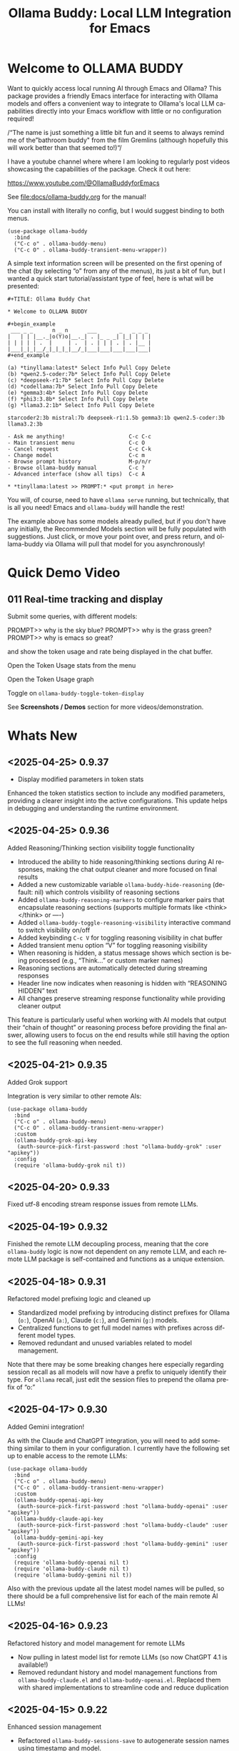 #+title: Ollama Buddy: Local LLM Integration for Emacs
#+author: James Dyer
#+email: captainflasmr@gmail.com
#+language: en
#+options: ':t toc:nil author:nil email:nil num:nil title:nil
#+todo: TODO DOING | DONE
#+startup: showall

#+attr_org: :width 300px
#+attr_html: :width 50%
[[file:img/ollama-buddy-youtube-banner.jpg]]

* Welcome to OLLAMA BUDDY

Want to quickly access local running AI through Emacs and Ollama? This package provides a friendly Emacs interface for interacting with Ollama models and offers a convenient way to integrate to Ollama's local LLM capabilities directly into your Emacs workflow with little or no configuration required!

/"The name is just something a little bit fun and it seems to always remind me of the "bathroom buddy" from the film Gremlins (although hopefully this will work better than that seemed to!)"/

I have a youtube channel where where I am looking to regularly post videos showcasing the capabilities of the package. Check it out here:

https://www.youtube.com/@OllamaBuddyforEmacs

See [[file:docs/ollama-buddy.org]] for the manual!

You can install with literally no config, but I would suggest binding to both menus.

  #+begin_src elisp
   (use-package ollama-buddy
     :bind
     ("C-c o" . ollama-buddy-menu)
     ("C-c O" . ollama-buddy-transient-menu-wrapper))
  #+end_src

A simple text information screen will be presented on the first opening of the chat (by selecting "o" from any of the menus), its just a bit of fun, but I wanted a quick start tutorial/assistant type of feel, here is what will be presented:

#+begin_src
,#+TITLE: Ollama Buddy Chat

,* Welcome to OLLAMA BUDDY

,#+begin_example
 ___ _ _      n _ n      ___       _   _ _ _
|   | | |__._|o(Y)o|__._| . |_ _ _| |_| | | |
| | | | | .  |     | .  | . | | | . | . |__ |
|___|_|_|__/_|_|_|_|__/_|___|___|___|___|___|
,#+end_example

(a) *tinyllama:latest* Select Info Pull Copy Delete
(b) *qwen2.5-coder:7b* Select Info Pull Copy Delete
(c) *deepseek-r1:7b* Select Info Pull Copy Delete
(d) *codellama:7b* Select Info Pull Copy Delete
(e) *gemma3:4b* Select Info Pull Copy Delete
(f) *phi3:3.8b* Select Info Pull Copy Delete
(g) *llama3.2:1b* Select Info Pull Copy Delete

starcoder2:3b mistral:7b deepseek-r1:1.5b gemma3:1b qwen2.5-coder:3b llama3.2:3b

- Ask me anything!                    C-c C-c
- Main transient menu                 C-c O
- Cancel request                      C-c C-k
- Change model                        C-c m
- Browse prompt history               M-p/n/r
- Browse ollama-buddy manual          C-c ?
- Advanced interface (show all tips)  C-c A

,* *tinyllama:latest >> PROMPT:* <put prompt in here>
#+end_src

You will, of course, need to have =ollama serve= running, but technically, that is all you need! Emacs and =ollama-buddy= will handle the rest!

The example above has some models already pulled, but if you don't have any initially, the Recommended Models section will be fully populated with suggestions. Just click, or move your point over, and press return, and ollama-buddy via Ollama will pull that model for you asynchronously!

* Quick Demo Video

** 011 Real-time tracking and display

Submit some queries, with different models:

PROMPT>> why is the sky blue?
PROMPT>> why is the grass green?
PROMPT>> why is emacs so great?

and show the token usage and rate being displayed in the chat buffer.

Open the Token Usage stats from the menu

Open the Token Usage graph

Toggle on =ollama-buddy-toggle-token-display=

#+attr_org: :width 300px
#+attr_html: :width 100%
[[file:img/ollama-buddy-screen-recording_011.gif]]

See *Screenshots / Demos* section for more videos/demonstration.

* Whats New

** <2025-04-25> *0.9.37*

- Display modified parameters in token stats

Enhanced the token statistics section to include any modified parameters, providing a clearer insight into the active configurations. This update helps in debugging and understanding the runtime environment.

** <2025-04-25> *0.9.36*

Added Reasoning/Thinking section visibility toggle functionality

- Introduced the ability to hide reasoning/thinking sections during AI responses, making the chat output cleaner and more focused on final results
- Added a new customizable variable =ollama-buddy-hide-reasoning= (default: nil) which controls visibility of reasoning sections
- Added =ollama-buddy-reasoning-markers= to configure marker pairs that encapsulate reasoning sections (supports multiple formats like <think></think> or ----)
- Added =ollama-buddy-toggle-reasoning-visibility= interactive command to switch visibility on/off
- Added keybinding =C-c V= for toggling reasoning visibility in chat buffer 
- Added transient menu option "V" for toggling reasoning visibility
- When reasoning is hidden, a status message shows which section is being processed (e.g., "Think..." or custom marker names)
- Reasoning sections are automatically detected during streaming responses
- Header line now indicates when reasoning is hidden with "REASONING HIDDEN" text
- All changes preserve streaming response functionality while providing cleaner output

This feature is particularly useful when working with AI models that output their "chain of thought" or reasoning process before providing the final answer, allowing users to focus on the end results while still having the option to see the full reasoning when needed.

** <2025-04-21> *0.9.35*

Added Grok support

Integration is very similar to other remote AIs:

#+begin_src elisp
(use-package ollama-buddy
  :bind
  ("C-c o" . ollama-buddy-menu)
  ("C-c O" . ollama-buddy-transient-menu-wrapper)
  :custom
  (ollama-buddy-grok-api-key
   (auth-source-pick-first-password :host "ollama-buddy-grok" :user "apikey"))
  :config
  (require 'ollama-buddy-grok nil t))
#+end_src


** <2025-04-20> *0.9.33*

Fixed utf-8 encoding stream response issues from remote LLMs.

** <2025-04-19> *0.9.32*

Finished the remote LLM decoupling process, meaning that the core =ollama-buddy= logic is now not dependent on any remote LLM, and each remote LLM package is self-contained and functions as a unique extension.

** <2025-04-18> *0.9.31*

Refactored model prefixing logic and cleaned up

- Standardized model prefixing by introducing distinct prefixes for Ollama (=o:=), OpenAI (=a:=), Claude (=c:=), and Gemini (=g:=) models.
- Centralized functions to get full model names with prefixes across different model types.
- Removed redundant and unused variables related to model management.

Note that there may be some breaking changes here especially regarding session recall as all models will now have a prefix to uniquely identify their type.  For =ollama= recall, just edit the session files to prepend the ollama prefix of "o:"

** <2025-04-17> *0.9.30*

Added Gemini integration!

As with the Claude and ChatGPT integration, you will need to add something similar to them in your configuration. I currently have the following set up to enable access to the remote LLMs:

#+begin_src elisp
(use-package ollama-buddy
  :bind
  ("C-c o" . ollama-buddy-menu)
  ("C-c O" . ollama-buddy-transient-menu-wrapper)
  :custom
  (ollama-buddy-openai-api-key
   (auth-source-pick-first-password :host "ollama-buddy-openai" :user "apikey"))
  (ollama-buddy-claude-api-key
   (auth-source-pick-first-password :host "ollama-buddy-claude" :user "apikey"))
  (ollama-buddy-gemini-api-key
   (auth-source-pick-first-password :host "ollama-buddy-gemini" :user "apikey"))
  :config
  (require 'ollama-buddy-openai nil t)
  (require 'ollama-buddy-claude nil t)
  (require 'ollama-buddy-gemini nil t))
#+end_src

Also with the previous update all the latest model names will be pulled, so there should be a full comprehensive list for each of the main remote AI LLMs!

** <2025-04-16> *0.9.23*

Refactored history and model management for remote LLMs

- Now pulling in latest model list for remote LLMs (so now ChatGPT 4.1 is available!)
- Removed redundant history and model management functions from =ollama-buddy-claude.el= and =ollama-buddy-openai.el=. Replaced them with shared implementations to streamline code and reduce duplication

** <2025-04-15> *0.9.22*

Enhanced session management

- Refactored =ollama-buddy-sessions-save= to autogenerate session names using timestamp and model.
- Improved session saving/loading by integrating org file handling.
- Updated mode line to display current session name dynamically.

Several improvements to session management, making it more intuitive and efficient for users. Here's a breakdown of the new functionality:

When saving a session, Ollama Buddy now creates a default name using the current timestamp and model name, users can still provide a custom name if desired.

An org file is now saved alongside the original elisp session file. This allows for better session recall as all interactions will be pulled back with the underlying session parameters still restored as before. There is an additional benefit in not only recalling precisely the session and any additional org interactions but also quickly saving to an org file for potential later inspection. Along with the improved autogenerated session name, this means it is much faster and more intuitive to save a snapshot of the current chat interaction.

The modeline now displays the current session name!

* Features

See [[file:README-features.org]] for a deeper delve into each feature as it was added.

- *Minimal Setup*
  
If desired, the following will get you going! (of course, have =ollama= running with some models loaded).
    
  #+begin_src elisp
   (use-package ollama-buddy
     :ensure t
     :bind
     ("C-c o" . ollama-buddy-menu)
     ("C-c O" . ollama-buddy-transient-menu-wrapper))
  #+end_src

- *Interactive Command Menu*
  
  - Quick-access menu with single-key commands (=M-x ollama-buddy-menu=)
  - Quickly define your own menu using =defcustom= with dynamic adaptable menu
  - Menu Presets easily definable in text files
  - Quickly switch between LLM models with no configuration required
  - Send text from any Emacs buffer
  - Each model is uniquely colored to enhance visual feedback
  - Switch between basic and advanced interface levels (=C-c A=)

- *Role and Session Management*

  - Create, switch, save and manage role-specific command menu configurations
  - Create, switch, save and manage sessions to provide chat/model based context
  - Prompt history/context with the ability to clear, turn on and off and save as part of a session file
  - Edit conversation history with intuitive keybindings

- *Smart Model Management*
  
  - Models can be assigned to individual menu commands
  - Intelligent model fallback
  - Real-time model availability monitoring
  - Easy model switching during sessions

- *Parameter Control*

  - Comprehensive parameter management for all Ollama API options
  - Temperature control for adjusting AI creativity
  - Command-specific parameter customization for optimized interactions
  - Visual parameter interface showing active and modified values

- *System Prompt Support*

  - Set persistent system prompts for guiding AI responses
  - Command-specific system prompts for tailored interactions
  - Visual indicators for active system prompts

- *AI Operations*
  
  - Code refactoring with context awareness
  - Automatic git commit message generation
  - Code explanation and documentation
  - Text operations (proofreading, conciseness, dictionary lookups)
  - Custom prompt support for flexibility

- *Conversation Tools*

  - Conversation history tracking and navigation
  - Real-time token usage tracking and statistics
  - Multi-model comparison (send prompts to multiple models)
  - Markdown to Org conversion for better formatting
  - Export conversations in various formats

- *Lightweight*
  
  - Single package file
  - A minified version =ollama-buddy-mini= (200 lines) is available
  - No external dependencies (curl not used)

* Transient Menu

Ollama Buddy now includes a transient-based menu system to improve usability and streamline interactions. Yes, I originally stated that I would never do it, but I think it compliments my crafted simple textual menu and the fact that I have now defaulted the main chat interface to a simple menu.

This can give the user more options for configuration, they can use the chat in advanced mode where the keybindings are presented in situ, or a more minimal basic setup where the transient menu can be activated.  For my use-package definition I current have the following set up, with the two styles of menus sitting alongside each other :

  #+begin_src elisp
  :bind
  ("C-c o" . ollama-buddy-menu)
  ("C-c O" . ollama-buddy-transient-menu)
  #+end_src

The new menu provides an organized interface for accessing the assistant’s core functions, including chat, model management, roles, and Fabric patterns. This post provides an overview of the features available in the Ollama Buddy transient menus.

Yes that's right also =fabric= patterns!, I have decided to add in auto syncing of the patterns directory in https://github.com/danielmiessler/fabric

Simply I pull the patterns directory which contain prompt guidance for a range of different topics and then push them through a completing read to set the =ollama-buddy= system prompt, so a special set of curated prompts can now be applied right in the =ollama-buddy= chat!

Anyways, here is a description of the transient menu system.

** What is the Transient Menu?

The transient menu in Ollama Buddy leverages Emacs' =transient.el= package (the same technology behind Magit's popular interface) to create a hierarchical, discoverable menu system. This approach transforms the user experience from memorizing numerous keybindings to navigating through logical groups of commands with clear descriptions.

** Accessing the Menu

The main transient menu can be accessed with the keybinding =C-c O= when in an Ollama Buddy chat buffer. You can also call it via =M-x ollama-buddy-transient-menu= from anywhere in Emacs.

** What the Menu Looks Like

When called, the main transient menu appears at the bottom of your Emacs frame, organized into logical sections with descriptive prefixes. Here's what you'll see:

#+begin_src 
|o(Y)o| Ollama Buddy
[Chat]             [Prompts]            [Model]               [Roles & Patterns]
o  Open Chat       l  Send Region       W  Manage Models      R  Switch Roles
O  Commands        s  Set System Prompt m  Switch Model       E  Create New Role
RET Send Prompt    C-s Show System      v  View Model Status  D  Open Roles Directory
h  Help/Menu       r  Reset System      i  Show Model Info    f  Fabric Patterns
k  Kill/Cancel     b  Ollama Buddy Menu M  Multishot          t  OpenAI Integration
x  Toggle Streaming

[Display Options]          [History]              [Sessions]             [Parameters]
A  Toggle Interface Level  H  Toggle History      N  New Session         P  Edit Parameter
B  Toggle Debug Mode       X  Clear History       L  Load Session        G  Display Parameters
T  Toggle Token Display    J  Edit History        S  Save Session        I  Parameter Help
u  Token Stats                                    Q  List Sessions       K  Reset Parameters
U  Token Usage Graph                              Z  Delete Session      F  Toggle Params in Header
C-o Toggle Markdown->Org                                                 p  Parameter Profiles
c  Toggle Model Colors
V  Toggle reasoning visibility                                           
#+end_src

This visual layout makes it easy to discover and access the full range of Ollama Buddy's functionality. Let's explore each section in detail.

** Menu Sections Explained

*** Chat Section

This section contains the core interaction commands:

- *Open Chat (o)*: Opens the Ollama Buddy chat buffer
- *Commands (O)*: Opens a submenu with specialized commands
- *Send Prompt (RET)*: Sends the current prompt to the model
- *Help/Menu (h)*: Displays the help assistant with usage tips
- *Kill/Cancel Request (k)*: Cancels the current ongoing request
- *Toggle Streaming (x)*: Toggle streaming on and off only for ollama models

*** Prompts Section

These commands help you manage and send prompts:

- *Send Region (l)*: Sends the selected region as a prompt
- *Set System Prompt (s)*: Sets the current prompt as a system prompt
- *Show System Prompt (C-s)*: Displays the current system prompt
- *Reset System Prompt (r)*: Resets the system prompt to default
- *Ollama Buddy Menu (b)*: Opens the classic custom menu interface

*** Model Section

Commands for model management:

- *Manage Models*: Info, Pull, Copy, Delete for each model, plus Import GGUF Model and Pull any model from ollama library
- *Switch Model (m)*: Changes the active LLM
- *View Model Status (v)*: Shows status of all available models
- *Show Model Info (i)*: Displays detailed information about the current model
- *Multishot (M)*: Sends the same prompt to multiple models

*** Roles & Patterns Section

These commands help manage roles and use fabric patterns:

- *Switch Roles (R)*: Switch to a different predefined role
- *Create New Role (E)*: Create a new role interactively
- *Open Roles Directory (D)*: Open the directory containing role definitions
- *Fabric Patterns (f)*: Opens the submenu for Fabric patterns
- *OpenAI Integration (t)*: Opens menu specifically for OpenAI/ChatGPT

When you select the Fabric Patterns option, you'll see a submenu like this:

#+begin_src 
Fabric Patterns (42 available, last synced: 2025-03-18 14:30)
[Actions]             [Sync]              [Categories]          [Navigation]
s  Send with Pattern  S  Sync Latest      u  Universal Patterns q  Back to Main Menu
p  Set as System      P  Populate Cache   c  Code Patterns
l  List All Patterns  I  Initial Setup    w  Writing Patterns
v  View Pattern Details                   a  Analysis Patterns
#+end_src

*** Display Options Section

Commands to customize the display:

- *Toggle Interface Level (A)*: Switch between basic and advanced interfaces
- *Toggle Debug Mode (B)*: Enable/disable JSON debug information
- *Toggle Token Display (T)*: Show/hide token usage statistics
- *Display Token Stats (U)*: Show detailed token usage information
- *Toggle Markdown->Org (C-o)*: Enable/disable conversion to Org format
- *Toggle Model Colors (c)*: Enable/disable model-specific colors
- *Toggle reasoning visibility (V)*: Hide/show reasoning/thinking sections
- *Token Usage Graph (g)*: Display a visual graph of token usage

*** History Section

Commands for managing conversation history:

- *Toggle History (H)*: Enable/disable conversation history
- *Clear History (X)*: Clear the current history
- *Edit History (J)*: Edit the history in a buffer

*** Sessions Section

Commands for session management:

- *New Session (N)*: Start a new session
- *Load Session (L)*: Load a saved session
- *Save Session (S)*: Save the current session
- *List Sessions (Q)*: List all available sessions
- *Delete Session (Z)*: Delete a saved session

*** Parameters Section

Commands for managing model parameters:

- *Edit Parameter (P)*: Opens a submenu to edit specific parameters
- *Display Parameters (G)*: Show current parameter settings
- *Parameter Help (I)*: Display help information about parameters
- *Reset Parameters (K)*: Reset parameters to defaults
- *Toggle Params in Header (F)*: Show/hide parameters in header
- *Parameter Profiles (p)*: Opens the parameter profiles submenu

When you select the Edit Parameter option, you'll see a comprehensive submenu of all available parameters:

#+begin_src 
Parameters
[Generation]                [More Generation]          [Mirostat]
t  Temperature              f  Frequency Penalty       M  Mirostat Mode
k  Top K                    s  Presence Penalty        T  Mirostat Tau
p  Top P                    n  Repeat Last N           E  Mirostat Eta
m  Min P                    x  Stop Sequences
y  Typical P                l  Penalize Newline
r  Repeat Penalty

[Resource]                  [More Resource]            [Memory]
c  Num Ctx                  P  Num Predict             m  Use MMAP
b  Num Batch                S  Seed                    L  Use MLOCK
g  Num GPU                  N  NUMA                    C  Num Thread
G  Main GPU                 V  Low VRAM
K  Num Keep                 o  Vocab Only

[Profiles]                  [Actions]
d  Default Profile          D  Display All
a  Creative Profile         R  Reset All
e  Precise Profile          H  Help
A  All Profiles             F  Toggle Display in Header
                            q  Back to Main Menu
#+end_src

** Parameter Profiles

Ollama Buddy includes predefined parameter profiles that can be applied with a single command. When you select "Parameter Profiles" from the main menu, you'll see:

#+begin_src 
Parameter Profiles
Current modified parameters: temperature, top_k, top_p
[Available Profiles]
d  Default
c  Creative
p  Precise

[Actions]
q  Back to Main Menu
#+end_src

** Commands Submenu

The Commands submenu provides quick access to specialized operations:

#+begin_src 
Ollama Buddy Commands
[Code Operations]       [Language Operations]    [Pattern-based]         [Custom]
r  Refactor Code        l  Dictionary Lookup     f  Fabric Patterns      C  Custom Prompt
d  Describe Code        s  Synonym Lookup        u  Universal Patterns   m  Minibuffer Prompt
g  Git Commit Message   p  Proofread Text        c  Code Patterns

[Actions]
q  Back to Main Menu
#+end_src

** Direct Keybindings

For experienced users who prefer direct keybindings, all transient menu functions can also be accessed through keybindings with the prefix of your choice (or =C-c O= when in the chat minibuffer) followed by the key shown in the menu. For example:

- =C-c O s= - Set system prompt
- =C-c O m= - Switch model
- =C-c O P= - Open parameter menu

** Customization

The transient menu can be customized by modifying the =transient-define-prefix= definitions in the package. You can add, remove, or rearrange commands to suit your workflow.

* Screenshots / Demos

Note that all the demos are in real time.

** youtube

Also these videos will all be uploaded to a youtube channel:

https://www.youtube.com/@OllamaBuddyforEmacs

*** description

Demonstrating the Emacs package ollama-buddy, providing a convenient way to integrate Ollama's local LLM capabilities.

https://melpa.org/#/ollama-buddy
https://github.com/captainflasmr/ollama-buddy

#emacs #ollama

** 001 First Steps

- Starting with model : llama3.2:1b
- Show menu activation C-c o =ollama-buddy-menu=
- [o] Open chat buffer
- PROMPT:: why is the sky blue?
- C-c C-c to send from chat buffer
- From this demo README file, select the following text and send to chat buffer:
  What is the capital of France?

#+attr_org: :width 300px
#+attr_html: :width 100%
[[file:img/ollama-buddy-screen-recording_001.gif]]

** 002 Swap Models

- C-c m to swap to differing models from chat buffer
- Select models from the intro message
- Swap models from the transient menu
- PROMPT:: how many fingers do I have?

#+attr_org: :width 300px
#+attr_html: :width 100%
[[file:img/ollama-buddy-screen-recording_002.gif]]

** 003 From Other Buffers

the quick brown fox jumps over the lazy dog
- Select individual words for dictionary menu items
- Select whole sentence and convert to uppercase

#+attr_org: :width 300px
#+attr_html: :width 100%
[[file:img/ollama-buddy-screen-recording_003.gif]]

** 004 Coding - Writing a Hello World! program with increasingly advanced models

- PROMPT:: can you write a hello world program in Ada?
- switch models to the following and check differing output:
  - tinyllama:latest
  - qwen2.5-coder:3b
  - qwen2.5-coder:7b

#+attr_org: :width 300px
#+attr_html: :width 100%
[[file:img/ollama-buddy-screen-recording_004.gif]]

** 005 006 Roald Dahl to Buffy! using a custom menu - just for fun!

In fairy-tales, witches always wear silly black hats and black coats, and they ride on broomsticks. But this is not a fairy-tale. This is about REAL WITCHES.

Lets change roles into a Buffy preset and have some fun!

- *Cordelia burn*

#+attr_org: :width 300px
#+attr_html: :width 100%
[[file:img/ollama-buddy-screen-recording_005.gif]]

- *Giles... yawn!*

#+attr_org: :width 300px
#+attr_html: :width 100%
[[file:img/ollama-buddy-screen-recording_006.gif]]

** 007 Multishot

- PROMPT:: how many fingers do I have?
- send to multiple models, any difference in output?
- Also they are now available in the equivalent letter named registers, so lets pull those registers!

#+attr_org: :width 300px
#+attr_html: :width 100%
[[file:img/ollama-buddy-screen-recording_007.gif]]  

** 008 Role Switching

Show the changing of roles and how they affect the menu and hence the commands available.

#+attr_org: :width 300px
#+attr_html: :width 100%
[[file:img/ollama-buddy-screen-recording_008.gif]]  

** 009 Prompt History

Enter a few queries to test the system, then navigate back through your previous inputs, switch models, and resubmit to compare results.

#+attr_org: :width 300px
#+attr_html: :width 100%
[[file:img/ollama-buddy-screen-recording_009.gif]]  

** 012 Sessions/History and recall

- Ask:
What is the capital of France?
and of Italy?
- Turn off history
and of Germany?
- Turn on history
and of Germany?
- Save Session
- Restart Emacs
- Load Session
and of Sweden?

#+attr_org: :width 300px
#+attr_html: :width 100%
[[file:img/ollama-buddy-screen-recording_012.gif]]

** 015 System prompt support

Set the system message to:
You must always respond in a single sentence.
Now ask the following:
Tell me why Emacs is so great!
Tell me about black holes
clear the system message and ask again, the reponses should now be more verbose!!

#+attr_org: :width 300px
#+attr_html: :width 100%
[[file:img/ollama-buddy-screen-recording_015.gif]]

** Advanced parameter options

*** Get the same response each time using *seed*

Set the seed using edit parameters to 50
Send the same prompt and see the same response!!

* Installation

** Prerequisites

- [[https://ollama.ai/][Ollama]] installed and running locally
- Emacs 26.1 or later

** MELPA

#+begin_src emacs-lisp
   (use-package ollama-buddy
     :ensure t
     :bind
     ("C-c o" . ollama-buddy-menu)
     ("C-c O" . ollama-buddy-transient-menu-wrapper))
#+end_src

** Manual Installation

Clone this repository:

#+begin_src shell
git clone https://github.com/captainflasmr/ollama-buddy.git
#+end_src

*** init.el

With the option to add your own user keybinding for the =ollama-buddy-menu=

#+begin_src emacs-lisp
(add-to-list 'load-path "path/to/ollama-buddy")
(require 'ollama-buddy)
(global-set-key (kbd "C-c o") #'ollama-buddy-menu)
(global-set-key (kbd "C-c O") #'ollama-buddy-transient-menu-wrapper)
#+end_src

OR

#+begin_src elisp
 (use-package ollama-buddy
   :load-path "path/to/ollama-buddy"
   :bind
   ("C-c o" . ollama-buddy-menu)
   ("C-c O" . ollama-buddy-transient-menu-wrapper))
#+end_src

- Usage

1. Start your Ollama server locally with =ollama serve=
2. In Emacs, =M-x ollama-buddy-menu= or a user defined keybinding =C-c o= to open up the ollama buddy menu
3. Select [o] to open and jump to the chat buffer
4. Read the AI assistants greeting and off you go!

** Key Bindings in Chat Buffer

| Key             | Action                                  |
|-----------------+-----------------------------------------|
| C-c C-c         | Send prompt                             |
| C-c k           | Cancel request                          |
| C-c m           | Change model                            |
| C-c h           | Show help                               |
| C-c i           | Show model info                         |
| C-c U           | Show token statistics                   |
| C-c U           | Show token graph                        |
| C-c V           | Toggle reasoning visibility             |
| C-c C-s         | Show system prompt                      |
| C-u C-c C-c     | Set system prompt                       |
| C-u C-u C-c C-c | Clear system prompt                     |
| M-p / M-n       | Browse prompt history                   |
| C-c n / C-c p   | Navigate between prompts                |
| C-c N           | New session                             |
| C-c L           | Load session                            |
| C-c S           | Save session                            |
| C-c Y           | List sessions                           |
| C-c W           | Delete session                          |
| C-c H           | Toggle history                          |
| C-c X           | Clear history                           |
| C-c E           | Edit history                            |
| C-c l           | Prompt to multiple models               |
| C-c P           | Edit parameters                         |
| C-c G           | Show parameters                         |
| C-c I           | Show parameter help                     |
| C-c K           | Reset parameters                        |
| C-c D           | Toggle JSON debug mode                  |
| C-c T           | Toggle token display                    |
| C-c Z           | Toggle parameters                       |
| C-c C-o         | Toggle Markdown/Org format              |
| C-c A           | Toggle interface level (basic/advanced) |

** Default Menu Items

The default menu offers the following menu items:

| Key | Action                      | Description                 |
|-----+-----------------------------+-----------------------------|
| o   | Open chat buffer            | Open chat buffer            |
| m   | Swap model                  | Swap model                  |
| v   | View model status           | View model status           |
| l   | Send region                 | Send region                 |
| R   | Switch roles                | Switch roles                |
| N   | Create new role             | Create new role             |
| D   | Open roles directory        | Open roles directory        |
| r   | Refactor code               | Refactor code               |
| g   | Git commit message          | Git commit message          |
| c   | Describe code               | Describe code               |
| d   | Dictionary Lookup           | Dictionary Lookup           |
| n   | Word synonym                | Word synonym                |
| p   | Proofread text              | Proofread text              |
| e   | Custom prompt               | Custom prompt               |
| i   | Minibuffer Prompt           | Minibuffer Prompt           |
| K   | Delete session              | Delete session              |
| q   | Quit                        | Quit                        |

* Core Features in Detail

** Chat Interface

The ollama-buddy chat buffer is powered by =org-mode=, providing enhanced readability and structure. Conversations automatically format user prompts and AI responses with org-mode headings, making them easier to navigate and utilize.

Benefits include:
- Outlining and heading navigation
- Org export capabilities
- Source code fontification

Toggle Markdown to Org conversion with =C-c C-o=.

** Interface Levels

You can choose between two interface levels depending on your preference:

- *Basic Interface*: Shows minimal commands for new users
- *Advanced Interface*: Shows all available commands and features

Set your preferred interface level:

#+begin_src elisp
(setq ollama-buddy-interface-level 'basic)  ; or 'advanced
#+end_src

By default, the menu is set to Basic. Switch between levels during your session with =C-c A=.

** Conversation History

Ollama Buddy maintains context between your interactions by:

- Tracking conversation history between prompts and responses
- Sending previous messages to Ollama for improved contextual responses
- Displaying a history counter in the status line showing conversation length
- Providing configurable history length limits to control memory usage

Control this feature with:

#+begin_src elisp
;; Enable/disable conversation history (default: t)
(setq ollama-buddy-history-enabled t)

;; Set maximum conversation pairs to remember (default: 10)
(setq ollama-buddy-max-history-length 10)

;; Show/hide the history counter in the header line (default: t)
(setq ollama-buddy-show-history-indicator t)
#+end_src

History-related commands:
- =C-c H=: Toggle history tracking on/off
- =C-c X=: Clear the current conversation history
- =C-c E=: Edit conversation history (universal argument to edit specific model)

** Parameter Management

Comprehensive parameter management gives you complete control over your Ollama model's behavior through API options:

- *All Parameters* - Set any custom option for the Ollama LLM at runtime
- *Smart Parameter Management*: Only modified parameters are sent to Ollama, preserving defaults
- *Visual Parameter Interface*: Clear display showing which parameters are active with highlighting

Access parameter management through keyboard shortcuts:
- =C-c P= - Edit a parameter
- =C-c G= - Display current parameters
- =C-c I= - Show parameter help
- =C-c K= - Reset parameters to defaults

** Command-Specific Parameters

You can define specific parameter sets for each command in the menu, enabling optimization for particular use cases:

#+begin_src elisp
;; Update properties and parameters at once
(ollama-buddy-update-command-with-params 'describe-code
 :model "codellama:latest"
 :parameters '((temperature . 0.3) (top_p . 0.8)))
#+end_src

This feature is particularly useful for:
1. *Code-related tasks*: Lower temperature for more deterministic code generation
2. *Creative writing*: Higher temperature for more varied and creative outputs
3. *Technical explanations*: Balanced settings for clear, accurate explanations
4. *Summarization tasks*: Custom parameters to control verbosity and focus

** System Prompt Support

Ollama Buddy supports system prompts, allowing you to set and manage system-level instructions for your AI interactions:

- *Set a system prompt*: Use =C-u C-c C-c= to designate any user prompt as a system prompt
- *Clear system prompt*: Use =C-u C-u C-c C-c= to clear the system prompt
- *View system prompt*: Use =C-c C-s= to display the current system prompt

System prompts remain active across user queries, providing better control over conversation context. The status bar displays an "S" indicator when a system prompt is active.

You can also define system prompts per command:

#+begin_src elisp
(ollama-buddy-update-menu-entry
 'refactor-code
 :model "qwen2.5-coder:7b"
 :system "You are an expert software engineer who improves code and only mainly using the principles exhibited by Ada")
#+end_src

** Token Usage Tracking

Real-time token tracking helps you monitor usage and performance:

- Track token counts, rates, and usage history
- Display token usage statistics (=C-c t= or menu option)
- Toggle token stats display after responses
- Real-time updates via timer

** Multi-model Comparison

With the multishot mode, you can send a prompt to multiple models in sequence and compare their responses:

- Models are assigned letters for quick selection (e.g., =(a) mistral=, =(b) gemini=)
- Use =C-c l= to initiate a multishot sequence
- Responses are stored in registers named after the assigned letters
- Status updates track progress during multishot execution

To use multishot mode:
1. =C-c l= to start a multishot session
2. Type a sequence of model letters (e.g., =abc= to use models a, b, and c)
3. The selected models process the prompt one by one
4. Responses are saved to registers for later recall

** Role-Based Presets

Roles in Ollama Buddy are essentially profiles tailored to specific tasks:

- Store custom roles in =ollama-buddy-roles-directory= (default: =~/.emacs.d/ollama-buddy-presets/=)
- Switch between roles with =M-x ollama-buddy-roles-switch-role= or menu option =R=
- Create custom roles with =M-x ollama-buddy-role-creator-create-new-role= or menu option =N=
- Open role directory with =M-x ollama-buddy-roles-open-directory= or menu option =D=

Preconfigured presets available:
- ollama-buddy--preset__buffy.el
- ollama-buddy--preset__default.el
- ollama-buddy--preset__emacs.el
- ollama-buddy--preset__developer.el
- ollama-buddy--preset__janeway.el
- ollama-buddy--preset__translator.el
- ollama-buddy--preset__writer.el

** Session Management

Session management allows you to save conversations and restore them with relevant context:

- *Save session* with =ollama-buddy-sessions-save= or =C-c S=
- *Load session* with =ollama-buddy-sessions-load= or =C-c L=
- *List sessions* with =ollama-buddy-sessions-list= or =C-c Y=
- *Delete session* with =ollama-buddy-sessions-delete= or =C-c K=
- *New session* with =ollama-buddy-sessions-new= or =C-c E=

Sessions preserve model-specific chat history to prevent context contamination across different models.

** Prompt History Support

Prompts are integrated into the Emacs history mechanism and persist across sessions:

- Use =M-p= to navigate prompt history in the chat buffer
- Use =M-p= / =M-n= within the minibuffer to insert previous prompts

* Customization

** Basic Customization

#+begin_src elisp
(use-package ollama-buddy
  :bind
  ("C-c o" . ollama-buddy-menu)
  ("C-c O" . ollama-buddy-transient-menu-wrapper)
  :custom
  ;; Set default model
  (ollama-buddy-default-model "llama3:latest")
  ;; Set interface level (basic or advanced)
  (ollama-buddy-interface-level 'advanced)
  ;; Enable model colors
  (ollama-buddy-enable-model-colors t)
  ;; Set menu columns
  (ollama-buddy-menu-columns 3))
#+end_src

** Remote Ollama Server

#+begin_src elisp
(use-package ollama-buddy
  :bind
  ("C-c o" . ollama-buddy-menu)
  ("C-c O" . ollama-buddy-transient-menu-wrapper)
  :custom
  (ollama-buddy-host "http://<remote-server>")
  (ollama-buddy-port 11400))
#+end_src

** Command-Specific Models

#+begin_src elisp
(use-package ollama-buddy
  :bind
  ("C-c o" . ollama-buddy-menu)
  ("C-c O" . ollama-buddy-transient-menu-wrapper)
  :config
  (ollama-buddy-add-model-to-menu-entry 'dictionary-lookup "tinyllama:latest")
  (ollama-buddy-add-model-to-menu-entry 'synonym "tinyllama:latest"))
#+end_src

** Command-Specific System Prompts

#+begin_src elisp
(use-package ollama-buddy
  :bind
  ("C-c o" . ollama-buddy-menu)
  ("C-c O" . ollama-buddy-transient-menu-wrapper)
  :config
  (ollama-buddy-update-menu-entry
   'refactor-code
   :model "qwen2.5-coder:7b"
   :system "You are an expert software engineer who improves code using Ada principles"))
#+end_src

** Variables

#+begin_src emacs-lisp :results table :colnames '("Custom variable" "Description") :exports results
  (let ((rows))
    (mapatoms
     (lambda (symbol)
       (when (and (string-match "^ollama-buddy-" (symbol-name symbol))
                  (not (string-match "--" (symbol-name symbol)))
                  (or (custom-variable-p symbol)
                      (boundp symbol)))
         (push `(,symbol
                 ,(car
                   (split-string
                    (or (get (indirect-variable symbol)
                             'variable-documentation)
                        (get symbol 'variable-documentation)
                        "")
                    "\n")))
               rows))))
    rows)
#+end_src

#+RESULTS:
| Custom variable                          | Description                                                                  |
|------------------------------------------+------------------------------------------------------------------------------|
| ollama-buddy-awesome-categorize-prompts  | Whether to categorize prompts based on common keywords.                      |
| ollama-buddy-awesome-prompts-file        | Filename containing the prompts within the repository.                       |
| ollama-buddy-grok-api-endpoint           | Endpoint for Grok chat completions API.                                      |
| ollama-buddy-remote-models               | List of available remote models.                                             |
| ollama-buddy-command-definitions         | Comprehensive command definitions for Ollama Buddy.                          |
| ollama-buddy-enable-model-colors         | Whether to show model colors.                                                |
| ollama-buddy-interface-level             | Level of interface complexity to display.                                    |
| ollama-buddy-show-params-in-header       | Whether to show modified parameters in the header line.                      |
| ollama-buddy-debug-mode                  | When non-nil, show raw JSON messages in a debug buffer.                      |
| ollama-buddy-mode                        | Non-nil if Ollama-Buddy mode is enabled.                                     |
| ollama-buddy-grok-marker-prefix          | Prefix used to identify Grok models in the ollama-buddy interface.           |
| ollama-buddy-reasoning-markers           | List of marker pairs that encapsulate reasoning/thinking sections.           |
| ollama-buddy-awesome-update-on-startup   | Whether to automatically update prompts when Emacs starts.                   |
| ollama-buddy-sessions-directory          | Directory containing ollama-buddy session files.                             |
| ollama-buddy-history-model-view-mode-map | Keymap for model-specific history viewing mode.                              |
| ollama-buddy-menu-columns                | Number of columns to display in the Ollama Buddy menu.                       |
| ollama-buddy-gemini-api-endpoint         | Endpoint format for Google Gemini API.                                       |
| ollama-buddy-fabric-pattern-categories   | List of pattern categories to focus on when listing patterns.                |
| ollama-buddy-status-update-interval      | Interval in seconds to update the status line with background operations.    |
| ollama-buddy-fabric-update-on-startup    | Whether to automatically update patterns when Emacs starts.                  |
| ollama-buddy-available-models            | List of available models to pull from Ollama Hub.                            |
| ollama-buddy-grok-max-tokens             | Maximum number of tokens to generate in the response.                        |
| ollama-buddy-claude-max-tokens           | Maximum number of tokens to generate in the response.                        |
| ollama-buddy-openai-marker-prefix        | Prefix to indicate that a model is from OpenAI rather than Ollama.           |
| ollama-buddy-history-enabled             | Whether to use conversation history in Ollama requests.                      |
| ollama-buddy-grok-api-key                | API key for accessing Grok services.                                         |
| ollama-buddy-grok-default-model          | Default Grok model to use.                                                   |
| ollama-buddy-claude-marker-prefix        | Prefix used to identify Claude models in the model list.                     |
| ollama-buddy-roles-directory             | Directory containing ollama-buddy role preset files.                         |
| ollama-buddy-history-view-mode-map       | Keymap for history viewing mode.                                             |
| ollama-buddy-fabric-local-dir            | Local directory where Fabric patterns will be stored.                        |
| ollama-buddy-show-history-indicator      | Whether to show the history indicator in the header line.                    |
| ollama-buddy-mode-map                    | Keymap for ollama-buddy mode.                                                |
| ollama-buddy-marker-prefix               | Prefix used to identify Ollama models in the ollama-buddy interface.         |
| ollama-buddy-fabric-patterns-subdir      | Subdirectory within the Fabric repo containing the patterns.                 |
| ollama-buddy-awesome-repo-url            | URL of the Awesome ChatGPT Prompts GitHub repository.                        |
| ollama-buddy-openai-api-endpoint         | Endpoint for OpenAI chat completions API.                                    |
| ollama-buddy-params-active               | Currently active values for Ollama API parameters.                           |
| ollama-buddy-openai-default-model        | Default OpenAI model to use.                                                 |
| ollama-buddy-claude-default-model        | Default Claude model to use.                                                 |
| ollama-buddy-params-modified             | Set of parameters that have been explicitly modified by the user.            |
| ollama-buddy-gemini-temperature          | Temperature setting for Gemini requests (0.0-1.0).                           |
| ollama-buddy-current-session-name        | The name of the currently loaded session.                                    |
| ollama-buddy-host                        | Host where Ollama server is running.                                         |
| ollama-buddy-streaming-enabled           | Whether to use streaming mode for responses.                                 |
| ollama-buddy-max-history-length          | Maximum number of message pairs to keep in conversation history.             |
| ollama-buddy-gemini-default-model        | Default Gemini model to use.                                                 |
| ollama-buddy-default-model               | Default Ollama model to use.                                                 |
| ollama-buddy-claude-temperature          | Temperature setting for Claude requests (0.0-1.0).                           |
| ollama-buddy-awesome-prompt-variable     |                                                                              |
| ollama-buddy-display-token-stats         | Whether to display token usage statistics in responses.                      |
| ollama-buddy-claude-api-endpoint         | Endpoint for Anthropic Claude API.                                           |
| ollama-buddy-gemini-api-key              | API key for accessing Google Gemini services.                                |
| ollama-buddy-openai-max-tokens           | Maximum number of tokens to generate in the response.                        |
| ollama-buddy-claude-api-key              | API key for accessing Anthropic Claude services.                             |
| ollama-buddy-params-profiles             | Predefined parameter profiles for different usage scenarios.                 |
| ollama-buddy-awesome-local-dir           | Local directory where Awesome ChatGPT Prompts will be stored.                |
| ollama-buddy-params-defaults             | Default values for Ollama API parameters.                                    |
| ollama-buddy-mode-line-segment           | Mode line segment for Ollama Buddy.                                          |
| ollama-buddy-grok-temperature            | Temperature setting for Grok requests (0.0-1.0).                             |
| ollama-buddy-port                        | Port where Ollama server is running.                                         |
| ollama-buddy-default-register            | Default register to store the current response when not in multishot mode.   |
| ollama-buddy-fabric-repo-url             | URL of the Fabric GitHub repository.                                         |
| ollama-buddy-gemini-max-tokens           | Maximum number of tokens to generate in the response.                        |
| ollama-buddy-modelfile-directory         | Directory for storing temporary Modelfiles.                                  |
| ollama-buddy-openai-temperature          | Temperature setting for OpenAI requests (0.0-2.0).                           |
| ollama-buddy-convert-markdown-to-org     | Whether to automatically convert markdown to `org-mode' format in responses. |
| ollama-buddy-mode-hook                   | Hook run after entering or leaving `ollama-buddy-mode'.                      |
| ollama-buddy-gemini-marker-prefix        | Prefix used to identify Gemini models in the ollama-buddy interface.         |
| ollama-buddy-hide-reasoning              | When non-nil, hide reasoning/thinking blocks from the stream output.         |
| ollama-buddy-openai-api-key              | API key for accessing OpenAI services.                                       |

* Interactive functions

#+begin_src emacs-lisp :results table :colnames '("Command" "Description") :exports results
  (let ((rows))
    (mapatoms
     (lambda (symbol)
       (when (and (string-match "^ollama-buddy-" (symbol-name symbol))
                  (not (string-match "--" (symbol-name symbol)))
                  (commandp symbol))  ;; Check if it's an interactive command
         (push `(,symbol
                 ,(car
                   (split-string
                    (or (documentation symbol)
                        "")
                    "\n")))
               rows))))
    rows)
#+end_src

#+RESULTS:
| Command                                   | Description                                                                    |
|-------------------------------------------+--------------------------------------------------------------------------------|
| ollama-buddy-open-info                    | Open the Info manual for the ollama-buddy package.                             |
| ollama-buddy-dired-import-gguf            | Import the GGUF file at point in Dired into Ollama.                            |
| ollama-buddy-toggle-markdown-conversion   | Toggle automatic conversion of markdown to ‘org-mode’ format.                  |
| ollama-buddy-fabric-send                  | Apply a Fabric pattern to the selected text and send to Ollama.                |
| ollama-buddy-reset-system-prompt          | Reset the system prompt to default (none).                                     |
| ollama-buddy-beginning-of-prompt          | Move point to the beginning of the current prompt.                             |
| ollama-buddy-toggle-streaming             | Toggle streaming mode for Ollama responses.                                    |
| ollama-buddy-toggle-reasoning-visibility  | Toggle visibility of reasoning/thinking sections in responses.                 |
| ollama-buddy-history-toggle-edit-mode     | Toggle between viewing and editing modes for history.                          |
| ollama-buddy-mode                         | Minor mode for ollama-buddy keybindings.                                       |
| ollama-buddy-roles-switch-role            | Switch to a different ollama-buddy role.                                       |
| ollama-buddy-history-edit                 | View and edit the conversation history in a buffer.                            |
| ollama-buddy-previous-history             | Navigate to previous item in prompt history.                                   |
| ollama-buddy-toggle-params-in-header      | Toggle display of modified parameters in the header line.                      |
| ollama-buddy-display-token-graph          | Display a visual graph of token usage statistics.                              |
| ollama-buddy-toggle-token-display         | Toggle display of token statistics after each response.                        |
| ollama-buddy-show-raw-model-info          | Retrieve and display raw JSON information about the current default MODEL.     |
| ollama-buddy-history-cancel               | Cancel editing the history.                                                    |
| ollama-buddy-sessions-load                | Load an Ollama Buddy session with improved org file handling.                  |
| ollama-buddy-transient-menu-wrapper       | Wrapper function for safely loading the Ollama Buddy transient menu.           |
| ollama-buddy-sessions-list                | Display a list of saved sessions.                                              |
| ollama-buddy-transient-awesome-menu       | Awesome ChatGPT Prompts for ollama-buddy.                                      |
| ollama-buddy-fabric-set-system-prompt     | Set the system prompt to a Fabric pattern without sending a request.           |
| ollama-buddy-params-help                  | Display help for Ollama parameters.                                            |
| ollama-buddy-awesome-send                 | Apply an Awesome ChatGPT Prompt to the selected text and send to Ollama.       |
| ollama-buddy-sessions-new                 | Start a new session by clearing history and buffer.                            |
| ollama-buddy-show-system-prompt           | Display the current system prompt in a buffer.                                 |
| ollama-buddy-awesome-show-prompts-menu    | Show a transient menu of Awesome ChatGPT Prompt organized by category.         |
| ollama-buddy-awesome-populate-prompts     | Populate the list of available prompt from the local repository.               |
| ollama-buddy-awesome-set-system-prompt    | Set the system prompt to an Awesome ChatGPT Prompt without sending a request.  |
| ollama-buddy-params-edit                  | Edit a specific parameter PARAM interactively.                                 |
| ollama-buddy-awesome-list-prompts         | Display a list of available Awesome ChatGPT Prompt.                            |
| ollama-buddy-transient-parameter-menu     | Parameter menu for Ollama Buddy.                                               |
| ollama-buddy-toggle-debug-mode            | Toggle display of raw JSON messages in a debug buffer.                         |
| ollama-buddy-awesome-show-prompt          | Display the full content of a prompt with FORMATTED-NAME.                      |
| ollama-buddy-toggle-model-colors          | Toggle the use of model-specific colors in ollama-buddy.                       |
| ollama-buddy-awesome-setup                | Set up the ollama-buddy-awesome package.                                       |
| ollama-buddy-fabric-show-pattern          | Display the full content of a PATTERN.                                         |
| ollama-buddy-fabric-sync-patterns         | Sync the latest patterns from the Fabric GitHub repository.                    |
| ollama-buddy-reset-all-prompts            | Reset both system prompt and suffix to default (none).                         |
| ollama-buddy-fabric-list-patterns         | Display a list of available Fabric patterns with descriptions.                 |
| ollama-buddy-history-search               | Search through the prompt history using a ‘completing-read’ interface.         |
| ollama-buddy-toggle-history               | Toggle conversation history on/off.                                            |
| ollama-buddy-display-token-stats          | Display token usage statistics.                                                |
| ollama-buddy-role-creator-create-new-role | Create a new role interactively.                                               |
| ollama-buddy-roles-open-directory         | Open the ollama-buddy roles directory in Dired.                                |
| ollama-buddy-params-reset                 | Reset all parameters to default values and clear modification tracking.        |
| ollama-buddy-menu                         | Display Ollama Buddy menu.                                                     |
| ollama-buddy-history-toggle-edit-model    | Toggle between viewing and editing modes for MODEL history.                    |
| ollama-buddy-transient-menu               | Ollama Buddy main menu.                                                        |
| ollama-buddy-fabric-setup                 | Set up the ollama-buddy-fabric package.                                        |
| ollama-buddy-manage-models                | Display and manage Ollama models.                                              |
| ollama-buddy-history-edit-model           | Edit the conversation history for a specific MODEL.                            |
| ollama-buddy-roles-create-directory       | Create the ollama-buddy roles directory if it doesn’t exist.                   |
| ollama-buddy-history-save-model           | Save the edited history for MODEL back to variable.                            |
| ollama-buddy-reset-suffix                 | Reset the suffix to default (none).                                            |
| ollama-buddy-show-model-status            | Display status of models referenced in command definitions with color coding.  |
| ollama-buddy-next-history                 | Navigate to next item in prompt history.                                       |
| ollama-buddy-clear-history                | Clear the conversation history.                                                |
| ollama-buddy-awesome-sync-prompts         | Sync the latest prompt from the Awesome ChatGPT Prompt GitHub repository.      |
| ollama-buddy-sessions-delete              | Delete an Ollama Buddy session.                                                |
| ollama-buddy-transient-profile-menu       | Parameter profiles menu for Ollama Buddy.                                      |
| ollama-buddy-set-suffix                   | Set the current prompt as a suffix.                                            |
| ollama-buddy-set-system-prompt            | Set the current prompt as a system prompt.                                     |
| ollama-buddy-history-save                 | Save the edited history back to ‘ollama-buddy--conversation-history-by-model’. |
| ollama-buddy-import-gguf-file             | Import a GGUF file at FILE-PATH into Ollama.                                   |
| ollama-buddy-transient-commands-menu      | Commands menu for Ollama Buddy.                                                |
| ollama-buddy-toggle-interface-level       | Toggle between basic and advanced interface levels.                            |
| ollama-buddy-transient-fabric-menu        | Fabric patterns menu for Ollama Buddy.                                         |
| ollama-buddy-params-display               | Display the current Ollama parameter settings.                                 |
| ollama-buddy-fabric-populate-patterns     | Populate the list of available patterns from the local repository.             |
| ollama-buddy-sessions-save                | Save the current Ollama Buddy session.                                         |

* Customizing the Ollama Buddy Menu System

Ollama Buddy provides a flexible menu system that can be easily customized to match your workflow. The menu is built from =ollama-buddy-command-definitions=, which you can modify or extend in your Emacs configuration.

** Basic Structure

Each menu item is defined using a property list with these key attributes:

#+begin_src elisp
(command-name
 :key ?k              ; Character for menu selection
 :description "desc"  ; Menu item description
 :model "model-name"  ; Specific Ollama model (optional)
 :prompt "prompt"     ; System prompt (optional)
 :system "system"     ; System prompt (optional)
 :parameters ((param . value)) ; Command-specific parameters (optional)
 :action function)    ; Command implementation
#+end_src

** Examples

*** Adding New Commands

You can add new commands to =ollama-buddy-command-definitions= in your config:

#+begin_src elisp
;; Add a single new command
(add-to-list 'ollama-buddy-command-definitions
               '(pirate
                 :key ?i
                 :description "R Matey!"
                 :model "mistral:latest"
                 :prompt "Translate the following as if I was a pirate:"
                 :action (lambda () (ollama-buddy--send-with-command 'pirate))))

;; Incorporate into a use-package
(use-package ollama-buddy
  :load-path "path/to/ollama-buddy"
  :bind
  ("C-c o" . ollama-buddy-menu)
  ("C-c O" . ollama-buddy-transient-menu-wrapper)
  (add-to-list 'ollama-buddy-command-definitions
               '(pirate
                 :key ?i
                 :description "R Matey!"
                 :model "mistral:latest"
                 :prompt "Translate the following as if I was a pirate:"
                 :action (lambda () (ollama-buddy--send-with-command 'pirate))))
  :custom ollama-buddy-default-model "llama:latest")

;; Add multiple commands at once
(setq ollama-buddy-command-definitions
      (append ollama-buddy-command-definitions
              '((summarize
                 :key ?u
                 :description "Summarize text"
                 :model "tinyllama:latest"
                 :prompt "Provide a brief summary:"
                 :action (lambda () 
                          (ollama-buddy--send-with-command 'summarize)))
                (translate-spanish
                 :key ?t
                 :description "Translate to Spanish"
                 :model "mistral:latest"
                 :prompt "Translate this text to Spanish:"
                 :action (lambda () 
                          (ollama-buddy--send-with-command 'translate-spanish))))))
#+end_src

*** Creating a Minimal Setup

You can create a minimal configuration by defining only the commands you need:

#+begin_src elisp
;; Minimal setup with just essential commands
(setq ollama-buddy-command-definitions
      '((send-basic
         :key ?l
         :description "Send Basic Region"
         :action (lambda () (ollama-buddy--send-with-command 'send-basic)))

        (quick-define
         :key ?d
         :description "Define word"
         :model "tinyllama:latest"
         :prompt "Define this word:"
         :action (lambda () 
                  (ollama-buddy--send-with-command 'quick-define)))
        (quit
         :key ?q
         :description "Quit"
         :model nil
         :action (lambda () 
                  (message "Quit Ollama Shell menu.")))))
#+end_src

** Tips for Custom Commands

1. Choose unique keys for menu items
2. Match models to task complexity (small models for quick tasks)
3. Use clear, descriptive names

** Command Properties Reference

| Property     | Description                              | Required |
|--------------+------------------------------------------+----------|
| :key         | Single character for menu selection      | Yes      |
| :description | Menu item description                    | Yes      |
| :model       | Specific Ollama model to use             | No       |
| :prompt      | Static system prompt                     | No       |
| :system      | System-level instruction                 | No       |
| :parameters  | Command-specific parameters              | No       |
| :action      | Function implementing the command        | Yes      |

- Model Selection and Fallback Logic

** Overview

You can associate specific commands defined in the menu with an Ollama LLM to optimize performance for different tasks. For example, if speed is a priority over accuracy, such as when retrieving synonyms, you might use a lightweight model like TinyLlama or a 1B–3B model. On the other hand, for tasks that require higher precision, like code refactoring, a more capable model such as Qwen-Coder 7B can be assigned to the "refactor" command on the buddy menu system.

Since this package enables seamless model switching through Ollama, the buddy menu can present a list of commands, each linked to an appropriate model. All Ollama interactions share the same chat buffer, ensuring that menu selections remain consistent. Additionally, the status bar on the header line and the prompt itself indicate the currently active model.

Ollama Buddy also includes a model selection mechanism with a fallback system to ensure commands execute smoothly, even if the preferred model is unavailable.

** Command-Specific Models

Commands in =ollama-buddy-command-definitions= can specify preferred models using the =:model= property. This allows optimizing different commands for specific models:

#+begin_src elisp
(defcustom ollama-buddy-command-definitions
  '((refactor-code
     :key ?r
     :description "Refactor code"
     :model "qwen-coder:latest"
     :prompt "refactor the following code:")
    (git-commit
     :key ?g
     :description "Git commit message"
     :model "tinyllama:latest"
     :prompt "write a concise git commit message for the following:")
    (send-region
     :key ?l
     :description "Send region"
     :model "llama:latest"))
  ...)
#+end_src

When =:model= is =nil=, the command will use whatever model is currently set as =ollama-buddy-default-model=.

** Fallback Chain

When executing a command, the model selection follows this fallback chain:

1. Command-specific model (=:model= property)
2. Current model (=ollama-buddy-default-model=)
3. User selection from available models

** Configuration Options

*** Setting the Fallback Model

#+begin_src elisp
(setq ollama-buddy-default-model "llama:latest")
#+end_src

** User Interface Feedback

When a fallback occurs, Ollama Buddy provides clear feedback:

- The header line shows which model is being used
- If using a fallback model, an orange warning appears showing both the requested and actual model
- The model status can be viewed using the "View model status" command (v key)

* Connection monitoring

Good ollama connection status visibility is maintained either by default using basic coding logic or if monitoring is desired then configure as thus:

By default, strategic status checks should be enough to indicate a good consistent ollama running state.

* Interactive functions

All interactive functions available in ollama-buddy are listed in the original README.

* ollama API Support Tables

** Core API

| API Endpoint    | Method | Purpose                            | Supported? | will ollama-buddy support?        |
|-----------------+--------+------------------------------------+------------+-----------------------------------|
| =/api/chat=     | POST   | Send chat messages to a model      | Yes        |                                   |
| =/api/generate= | POST   | Generate text without chat context | No         | Probably not, as chat covers      |
| =/api/delete=   | DELETE | Deletes available models           | Yes        |                                   |
| =/api/tags=     | GET    | List available models              | Yes        |                                   |
| =/api/pull=     | POST   | Pull a model from Ollama library   | Yes        |                                   |
| =/api/push=     | POST   | Push a model to the Ollama library | No         | No                                |
| =/api/create=   | POST   | Create a model from a Modelfile    | Yes        |                                   |
| =/api/show=     | POST   | Show model information             | Yes        |                                   |
| =/api/ps=       | GET    | List running models                | Yes        |                                   |
| =/api/copy=     | POST   | Copy a model                       | Yes        |                                   |
| =/api/embed=    | POST   | Generate embeddings from text      | No         | Probably when I can figure it out |
| =/api/version=  | GET    | Get Ollama version                 | Yes        |                                   |
| Cancel requests | Custom | Terminate ongoing request          | Yes        |                                   |

** Core Params

| Parameter    | Supported | Notes                                            | will ollama-buddy support? |
|--------------+-----------+--------------------------------------------------+----------------------------|
| =model=      | Yes       | Can be specified per command or globally         |                            |
| =prompt=     | Yes       | Core feature with extensive prompt handling      |                            |
| =suffix=     | Yes/No    | Can be set with =ollama-buddy-set-suffix=        |                            |
| =images=     | No        |                                                  | Unlikely, this is Emacs!   |
| =format=     | No        |                                                  | Maybe                      |
| =options=    | Yes       | Full implementation of all model parameters      |                            |
| =system=     | Yes       | Can be set with =ollama-buddy-set-system-prompt= |                            |
| =template=   | No        |                                                  | Maybe                      |
| =stream=     | Yes       | Toggleable with =ollama-buddy-toggle-streaming=  |                            |
| =raw=        | No        |                                                  | Might as well              |
| =keep_alive= | No        | Uses default Ollama behavior                     | Yes                        |

** Model Options Parameters 

| Parameter Group         | Parameters                                                                                     | Supported |
|-------------------------+------------------------------------------------------------------------------------------------+-----------|
| *Temperature Controls*  | =temperature=, =top_k=, =top_p=, =min_p=, =typical_p=                                          | Yes       |
| *Repetition Controls*   | =repeat_last_n=, =repeat_penalty=, =presence_penalty=, =frequency_penalty=                     | Yes       |
| *Advanced Sampling*     | =mirostat=, =mirostat_tau=, =mirostat_eta=, =penalize_newline=, =stop=                         | Yes       |
| *Resource Management*   | =num_keep=, =seed=, =num_predict=, =num_ctx=, =num_batch=                                      | Yes       |
| *Hardware Optimization* | =numa=, =num_gpu=, =main_gpu=, =low_vram=, =vocab_only=, =use_mmap=, =use_mlock=, =num_thread= | Yes       |

* Bugs                                                                 :bugs:

#+begin_src emacs-lisp :results table :exports results :tangle no
(my/kanban-to-table "bugs" "issues")
#+end_src

#+RESULTS:
| TODO                                                                         | DOING                                      | DONE                                                                  |
|------------------------------------------------------------------------------+--------------------------------------------+-----------------------------------------------------------------------|
| transient-setup: Key sequence 1 0 starts with non-prefix key 1               | chat ollama names to include prefix        | Still some encoding issues on returns from online AI                  |
| No streaming with hiding reasoning corrupts output                           | Kill online AI process with cancel request | Conversation history to display with Claude/ChatGPT                   |
| Claude request and connection can sometimes take time and it blocks!         | GGUF to use new syncing option             | I think some hard coded Claude models currently don't work            |
| Pushing hundreds or even thousands of lines to the chat buffer takes a while |                                            | register contents to be converted to org, currently it is in markdown |
| ChatGPT request/response too long                                            |                                            | =C-a= beginning-of-line to jump to prompt start like comint           |
| Check tags caching                                                           |                                            | As shell generally C-n to end of list to clear prompt history         |
| Save system prompts as part of session                                       |                                            | Add Texinfo to MELPA recipe                                           |
| keybindings in ollama chat buffer are reserved                               |                                            | System prompt not cleared on new session                              |
|                                                                              |                                            | Remove fabric from Commands transient menu                            |
|                                                                              |                                            | External AI to copy to register                                       |
|                                                                              |                                            | First request with no chat buffer fails                               |

** DOING chat ollama names to include prefix

** DOING Kill online AI process with cancel request

** DOING GGUF to use new syncing option

For some reason this is more difficult than it looks

** TODO transient-setup: Key sequence 1 0 starts with non-prefix key 1

** TODO No streaming with hiding reasoning corrupts output

** TODO Claude request and connection can sometimes take time and it blocks!

** TODO Pushing hundreds or even thousands of lines to the chat buffer takes a while

For example large diffs, although a 4000 lines diff is unusual?

** TODO ChatGPT request/response too long

[GPT gpt-3.5-turbo: RESPONSE]

Error: This model's maximum context length is 16385 tokens. However, you requested 20189 tokens (16093 in the messages, 4096 in the completion). Please reduce the length of the messages or completion.

** TODO Check tags caching

** TODO Save system prompts as part of session

** TODO keybindings in ollama chat buffer are reserved

#+begin_src 
2647:70: error: This key sequence is reserved (see Key Binding Conventions in the Emacs Lisp manual)
#+end_src

Do I even care?

** DONE Still some encoding issues on returns from online AI
CLOSED: [2025-04-20 Sun 20:25]

** DONE Conversation history to display with Claude/ChatGPT
CLOSED: [2025-04-18 Fri 16:41]

** DONE I think some hard coded Claude models currently don't work
CLOSED: [2025-04-18 Fri 16:40]

** DONE register contents to be converted to org, currently it is in markdown
CLOSED: [2025-04-16 Wed 14:11]

** DONE =C-a= beginning-of-line to jump to prompt start like comint
CLOSED: [2025-04-09 Wed 13:12]

** DONE As shell generally C-n to end of list to clear prompt history
CLOSED: [2025-04-09 Wed 11:23]

** DONE Add Texinfo to MELPA recipe
CLOSED: [2025-04-01 Tue 20:24]

MELPA has automatically picked up the info file!

** DONE System prompt not cleared on new session
CLOSED: [2025-03-29 Sat 13:44]

** DONE Remove fabric from Commands transient menu
CLOSED: [2025-03-29 Sat 13:37]

** DONE External AI to copy to register
CLOSED: [2025-03-29 Sat 13:34]

** DONE First request with no chat buffer fails

* Roadmap                                                           :roadmap:

#+begin_src emacs-lisp :results table :exports results :tangle no
(my/kanban-to-table "roadmap" "issues")
#+end_src

#+RESULTS:
| TODO                                                          | DOING                                       | DONE                                       |
|---------------------------------------------------------------+---------------------------------------------+--------------------------------------------|
| Show token parameters as part of token stats                  | Add option to hide reasoning in chat buffer | Autogenerate session save name             |
| Unload all models?, to free up RAM if you are switching alot? | Core Params - suffix                        | Add gemini?                                |
| Autoload intelligently? to speed up initial reponse times?    |                                             | Pull ChatGPT and Claude model names        |
| Core API - Embeddings                                         |                                             | Merge history buffer functionality         |
| Core Params - format                                          |                                             | Show incoming ollama messages              |
| Core Params - template                                        |                                             | Add chatGPT awesome prompt support         |
| Core Params - raw                                             |                                             | Add fabric pattern/prompt support          |
| Test on Windows                                               |                                             | ChatGPT support                            |
|                                                               |                                             | Claude support                             |
|                                                               |                                             | Add new ChatGPT 4.1                        |
|                                                               |                                             | Method for securely storing API keys       |
|                                                               |                                             | Core API - Delete Model                    |
|                                                               |                                             | Core API - Copy a model                    |
|                                                               |                                             | Core API - stream                          |
|                                                               |                                             | Core API - Pull/Info/Pull/Delete a model   |
|                                                               |                                             | Core API - Show running models             |
|                                                               |                                             | Core API - Create a model from a GGUF file |
|                                                               |                                             | Add transient menu                         |
|                                                               |                                             | History editing                            |
|                                                               |                                             | Core API - options - parameter editing     |
|                                                               |                                             | Core API - show model information          |
|                                                               |                                             | Core API - system prompt                   |
|                                                               |                                             | Chat buffer to use org-mode                |
|                                                               |                                             | Chat export options                        |
|                                                               |                                             | Core Params - options:temperature          |
|                                                               |                                             | Managing Sessions                          |
|                                                               |                                             | Sparse minified version                    |
|                                                               |                                             | Role-Based Menu Preset System              |
|                                                               |                                             | Add to MELPA                               |
|                                                               |                                             | Enhancing Menu Clarity                     |
|                                                               |                                             | Real time token tracking                   |
|                                                               |                                             | Managing chat history and context          |

** DOING Add option to hide reasoning in chat buffer

** TODO Show token parameters as part of token stats

** TODO Unload all models?, to free up RAM if you are switching alot?

** TODO Autoload intelligently? to speed up initial reponse times?

** TODO Core API - Embeddings

** TODO Core Params - format

** TODO Core Params - template

** TODO Core Params - raw

** TODO Test on Windows

** DOING Core Params - suffix

I think this is only for generate, but I have quietly added it in.

** DONE Autogenerate session save name
CLOSED: [2025-04-18 Fri 16:33]

** DONE Add gemini?
CLOSED: [2025-04-18 Fri 16:32]

** DONE Pull ChatGPT and Claude model names
CLOSED: [2025-04-18 Fri 16:32]

** DONE Merge history buffer functionality
CLOSED: [2025-04-18 Fri 16:32]

** DONE Show incoming ollama messages
CLOSED: [2025-04-18 Fri 16:32]

** DONE Add chatGPT awesome prompt support
CLOSED: [2025-04-18 Fri 16:32]

** DONE Add fabric pattern/prompt support
CLOSED: [2025-04-18 Fri 16:32]

** DONE ChatGPT support
CLOSED: [2025-04-18 Fri 16:31]

** DONE Claude support
CLOSED: [2025-04-18 Fri 16:31]

** DONE Add new ChatGPT 4.1
CLOSED: [2025-04-18 Fri 16:31]

** DONE Method for securely storing API keys
CLOSED: [2025-04-04 Fri 10:18]

Added to readme to advise to use Emacs built-in auth-source

** DONE Core API - Delete Model

** DONE Core API - Copy a model

** DONE Core API - stream

** DONE Core API - Pull/Info/Pull/Delete a model

** DONE Core API - Show running models

** DONE Core API - Create a model from a GGUF file

** DONE Add transient menu

** DONE History editing

** DONE Core API - options - parameter editing

** DONE Core API - show model information

** DONE Core API - system prompt

** DONE Chat buffer to use org-mode

** DONE Chat export options

** DONE Core Params - options:temperature

** DONE Managing Sessions

** DONE Sparse minified version

** DONE Role-Based Menu Preset System

** DONE Add to MELPA

** DONE Enhancing Menu Clarity

** DONE Real time token tracking

** DONE Managing chat history and context

* Alternative LLM based packages

To the best of my knowledge, there are currently a few Emacs packages related to Ollama, though the ecosystem is still relatively young:

1. *llm.el* (by Andrew Hyatt)
   - A more general LLM interface package that supports Ollama as one of its backends
   - GitHub: https://github.com/ahyatt/llm
   - Provides a more abstracted approach to interacting with language models
   - Supports multiple backends including Ollama, OpenAI, and others

2. *gptel* (by Karthik Chikmagalur)
   - While primarily designed for ChatGPT and other online services, it has experimental Ollama support
   - GitHub: https://github.com/karthink/gptel
   - Offers a more integrated chat buffer experience
   - Has some basic Ollama integration, though it's not the primary focus

3. *chatgpt-shell* (by xenodium)
   - Primarily designed for ChatGPT, but has some exploration of local model support
   - GitHub: https://github.com/xenodium/chatgpt-shell
   - Not specifically Ollama-focused, but interesting for comparison

4. *ellama* (by s-kostyaev)
   - A comprehensive Emacs package for interacting with local LLMs through Ollama
   - GitHub: https://github.com/s-kostyaev/ellama
   - Features deep org-mode integration and extensive prompt templates
   - Offers streaming responses and structured interaction patterns
   - More complex but feature-rich approach to local LLM integration

* Alternative package comparison

Let's compare ollama-buddy to the existing solutions:

1. *llm.el*
   
   - *Pros*:
     
     - Provides a generic LLM interface
     - Supports multiple backends
     - More abstracted and potentially more extensible
       
   =ollama-buddy= is more:
   
   - Directly focused on Ollama
   - Lightweight and Ollama-native
   - Provides a more interactive, menu-driven approach
   - Simpler to set up for Ollama specifically

2. *gptel*
   
   - *Pros*:
     
     - Sophisticated chat buffer interface
     - Active development
     - Good overall UX
       
   =ollama-buddy= differentiates by:
   
   - Being purpose-built for Ollama
   - Offering a more flexible, function-oriented approach
   - Providing a quick, lightweight interaction model
   - Having a minimal, focused design

3. *chatgpt-shell*
   
   - *Pros*:
     
     - Mature shell-based interaction model
     - Rich interaction capabilities
       
   =ollama-buddy= stands out by:
   
   - Being specifically designed for Ollama
   - Offering a simpler, more direct interaction model
   - Providing a quick menu-based interface
   - Having minimal dependencies

4. *ellama*
   
   - *Pros*:
     - Tight integration with Emacs org-mode
     - Extensive built-in prompt templates
     - Support for streaming responses
     - Good documentation and examples

   =ollama-buddy= differs by:
   - Having a simpler, more streamlined setup process
   - Providing a more lightweight, menu-driven interface
   - Focusing on quick, direct interactions from any buffer
   - Having minimal dependencies and configuration requirements

* Issues

Report issues on the [[https://github.com/captainflasmr/ollama-buddy/issues][GitHub Issues page]]

** TODO 001.1 - Toggle reasoning/chain of thought

** TODO 001.2 - Toggle parameters display in chat buffer

* Contributing

Contributions are welcome! Please:
1. Fork the repository
2. Create a feature branch
3. Commit your changes
4. Open a pull request

* License

[[https://opensource.org/licenses/MIT][MIT License]]

* Acknowledgments

- [[https://ollama.ai/][Ollama]] for making local LLM inference accessible
- Emacs community for continuous inspiration
